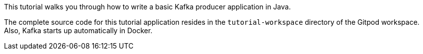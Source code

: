 This tutorial walks you through how to write a basic Kafka producer application in Java.

The complete source code for this tutorial application resides in the `tutorial-workspace` directory of the Gitpod
workspace. Also, Kafka starts up automatically in Docker.